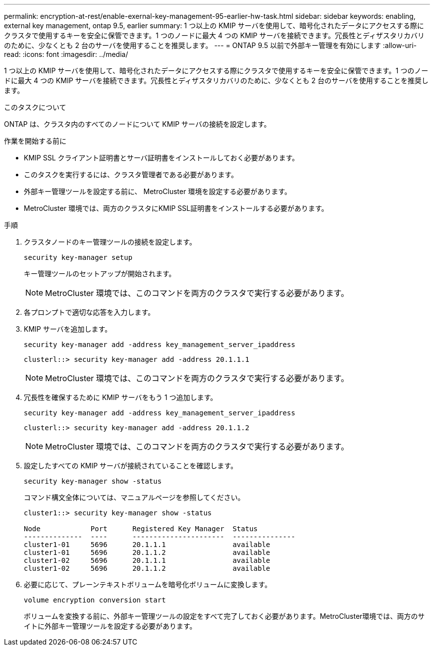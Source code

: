 ---
permalink: encryption-at-rest/enable-exernal-key-management-95-earlier-hw-task.html 
sidebar: sidebar 
keywords: enabling, external key management, ontap 9.5, earlier 
summary: 1 つ以上の KMIP サーバを使用して、暗号化されたデータにアクセスする際にクラスタで使用するキーを安全に保管できます。1 つのノードに最大 4 つの KMIP サーバを接続できます。冗長性とディザスタリカバリのために、少なくとも 2 台のサーバを使用することを推奨します。 
---
= ONTAP 9.5 以前で外部キー管理を有効にします
:allow-uri-read: 
:icons: font
:imagesdir: ../media/


[role="lead"]
1 つ以上の KMIP サーバを使用して、暗号化されたデータにアクセスする際にクラスタで使用するキーを安全に保管できます。1 つのノードに最大 4 つの KMIP サーバを接続できます。冗長性とディザスタリカバリのために、少なくとも 2 台のサーバを使用することを推奨します。

.このタスクについて
ONTAP は、クラスタ内のすべてのノードについて KMIP サーバの接続を設定します。

.作業を開始する前に
* KMIP SSL クライアント証明書とサーバ証明書をインストールしておく必要があります。
* このタスクを実行するには、クラスタ管理者である必要があります。
* 外部キー管理ツールを設定する前に、 MetroCluster 環境を設定する必要があります。
* MetroCluster 環境では、両方のクラスタにKMIP SSL証明書をインストールする必要があります。


.手順
. クラスタノードのキー管理ツールの接続を設定します。
+
`security key-manager setup`

+
キー管理ツールのセットアップが開始されます。

+

NOTE: MetroCluster 環境では、このコマンドを両方のクラスタで実行する必要があります。

. 各プロンプトで適切な応答を入力します。
. KMIP サーバを追加します。
+
`security key-manager add -address key_management_server_ipaddress`

+
[listing]
----
clusterl::> security key-manager add -address 20.1.1.1
----
+

NOTE: MetroCluster 環境では、このコマンドを両方のクラスタで実行する必要があります。

. 冗長性を確保するために KMIP サーバをもう 1 つ追加します。
+
`security key-manager add -address key_management_server_ipaddress`

+
[listing]
----
clusterl::> security key-manager add -address 20.1.1.2
----
+

NOTE: MetroCluster 環境では、このコマンドを両方のクラスタで実行する必要があります。

. 設定したすべての KMIP サーバが接続されていることを確認します。
+
`security key-manager show -status`

+
コマンド構文全体については、マニュアルページを参照してください。

+
[listing]
----
cluster1::> security key-manager show -status

Node            Port      Registered Key Manager  Status
--------------  ----      ----------------------  ---------------
cluster1-01     5696      20.1.1.1                available
cluster1-01     5696      20.1.1.2                available
cluster1-02     5696      20.1.1.1                available
cluster1-02     5696      20.1.1.2                available
----
. 必要に応じて、プレーンテキストボリュームを暗号化ボリュームに変換します。
+
`volume encryption conversion start`

+
ボリュームを変換する前に、外部キー管理ツールの設定をすべて完了しておく必要があります。MetroCluster環境では、両方のサイトに外部キー管理ツールを設定する必要があります。


